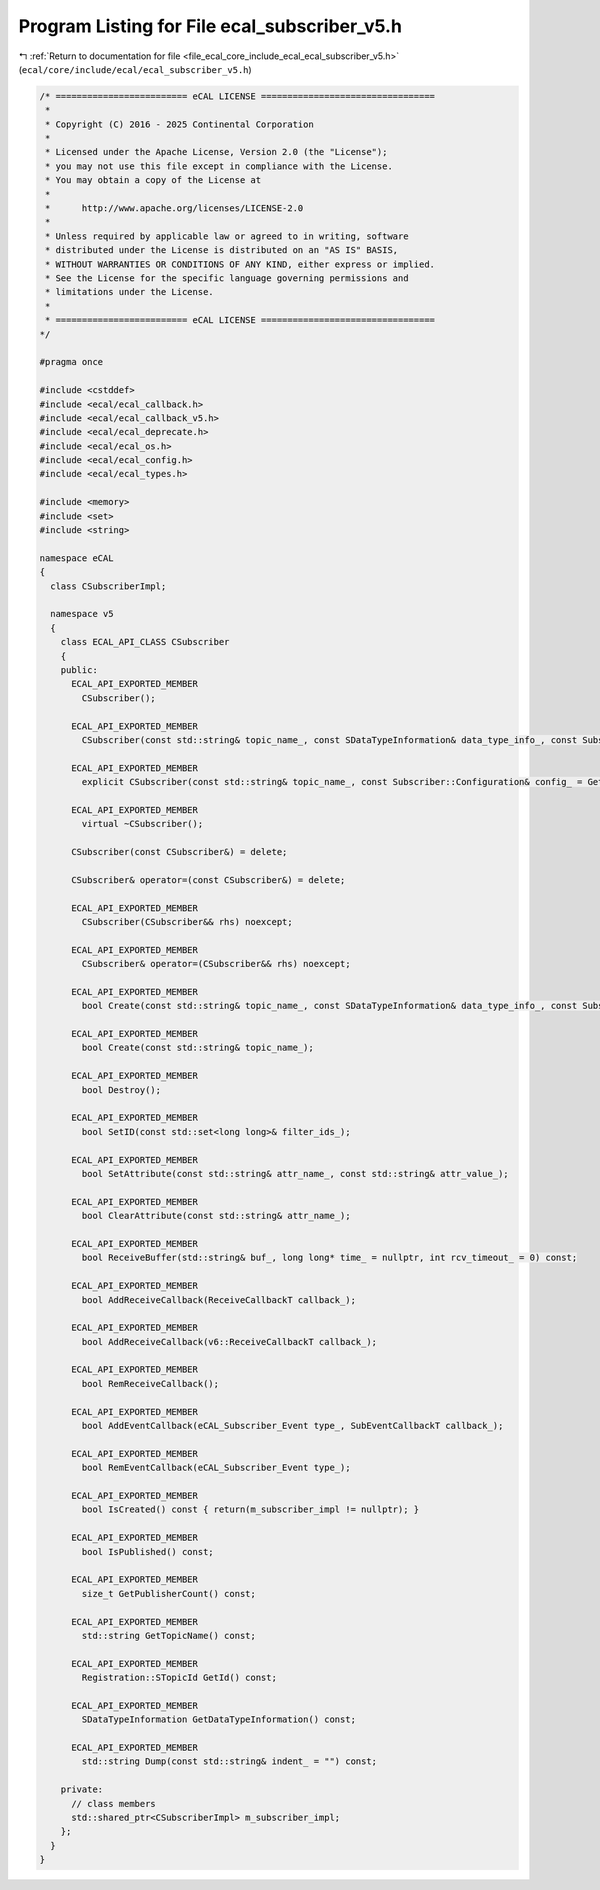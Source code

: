 
.. _program_listing_file_ecal_core_include_ecal_ecal_subscriber_v5.h:

Program Listing for File ecal_subscriber_v5.h
=============================================

|exhale_lsh| :ref:`Return to documentation for file <file_ecal_core_include_ecal_ecal_subscriber_v5.h>` (``ecal/core/include/ecal/ecal_subscriber_v5.h``)

.. |exhale_lsh| unicode:: U+021B0 .. UPWARDS ARROW WITH TIP LEFTWARDS

.. code-block:: cpp

   /* ========================= eCAL LICENSE =================================
    *
    * Copyright (C) 2016 - 2025 Continental Corporation
    *
    * Licensed under the Apache License, Version 2.0 (the "License");
    * you may not use this file except in compliance with the License.
    * You may obtain a copy of the License at
    * 
    *      http://www.apache.org/licenses/LICENSE-2.0
    * 
    * Unless required by applicable law or agreed to in writing, software
    * distributed under the License is distributed on an "AS IS" BASIS,
    * WITHOUT WARRANTIES OR CONDITIONS OF ANY KIND, either express or implied.
    * See the License for the specific language governing permissions and
    * limitations under the License.
    *
    * ========================= eCAL LICENSE =================================
   */
   
   #pragma once
   
   #include <cstddef>
   #include <ecal/ecal_callback.h>
   #include <ecal/ecal_callback_v5.h>
   #include <ecal/ecal_deprecate.h>
   #include <ecal/ecal_os.h>
   #include <ecal/ecal_config.h>
   #include <ecal/ecal_types.h>
   
   #include <memory>
   #include <set>
   #include <string>
   
   namespace eCAL
   {
     class CSubscriberImpl;
   
     namespace v5
     {
       class ECAL_API_CLASS CSubscriber
       {
       public:
         ECAL_API_EXPORTED_MEMBER
           CSubscriber();
   
         ECAL_API_EXPORTED_MEMBER
           CSubscriber(const std::string& topic_name_, const SDataTypeInformation& data_type_info_, const Subscriber::Configuration& config_ = GetSubscriberConfiguration());
   
         ECAL_API_EXPORTED_MEMBER
           explicit CSubscriber(const std::string& topic_name_, const Subscriber::Configuration& config_ = GetSubscriberConfiguration());
   
         ECAL_API_EXPORTED_MEMBER
           virtual ~CSubscriber();
   
         CSubscriber(const CSubscriber&) = delete;
   
         CSubscriber& operator=(const CSubscriber&) = delete;
   
         ECAL_API_EXPORTED_MEMBER
           CSubscriber(CSubscriber&& rhs) noexcept;
   
         ECAL_API_EXPORTED_MEMBER
           CSubscriber& operator=(CSubscriber&& rhs) noexcept;
   
         ECAL_API_EXPORTED_MEMBER
           bool Create(const std::string& topic_name_, const SDataTypeInformation& data_type_info_, const Subscriber::Configuration& config_ = GetSubscriberConfiguration());
   
         ECAL_API_EXPORTED_MEMBER
           bool Create(const std::string& topic_name_);
   
         ECAL_API_EXPORTED_MEMBER
           bool Destroy();
   
         ECAL_API_EXPORTED_MEMBER
           bool SetID(const std::set<long long>& filter_ids_);
   
         ECAL_API_EXPORTED_MEMBER
           bool SetAttribute(const std::string& attr_name_, const std::string& attr_value_);
   
         ECAL_API_EXPORTED_MEMBER
           bool ClearAttribute(const std::string& attr_name_);
   
         ECAL_API_EXPORTED_MEMBER
           bool ReceiveBuffer(std::string& buf_, long long* time_ = nullptr, int rcv_timeout_ = 0) const;
   
         ECAL_API_EXPORTED_MEMBER
           bool AddReceiveCallback(ReceiveCallbackT callback_);
   
         ECAL_API_EXPORTED_MEMBER
           bool AddReceiveCallback(v6::ReceiveCallbackT callback_);
   
         ECAL_API_EXPORTED_MEMBER
           bool RemReceiveCallback();
   
         ECAL_API_EXPORTED_MEMBER
           bool AddEventCallback(eCAL_Subscriber_Event type_, SubEventCallbackT callback_);
   
         ECAL_API_EXPORTED_MEMBER
           bool RemEventCallback(eCAL_Subscriber_Event type_);
   
         ECAL_API_EXPORTED_MEMBER
           bool IsCreated() const { return(m_subscriber_impl != nullptr); }
   
         ECAL_API_EXPORTED_MEMBER
           bool IsPublished() const;
   
         ECAL_API_EXPORTED_MEMBER
           size_t GetPublisherCount() const;
   
         ECAL_API_EXPORTED_MEMBER
           std::string GetTopicName() const;
   
         ECAL_API_EXPORTED_MEMBER
           Registration::STopicId GetId() const;
   
         ECAL_API_EXPORTED_MEMBER
           SDataTypeInformation GetDataTypeInformation() const;
   
         ECAL_API_EXPORTED_MEMBER
           std::string Dump(const std::string& indent_ = "") const;
   
       private:
         // class members
         std::shared_ptr<CSubscriberImpl> m_subscriber_impl;
       };
     }
   }
